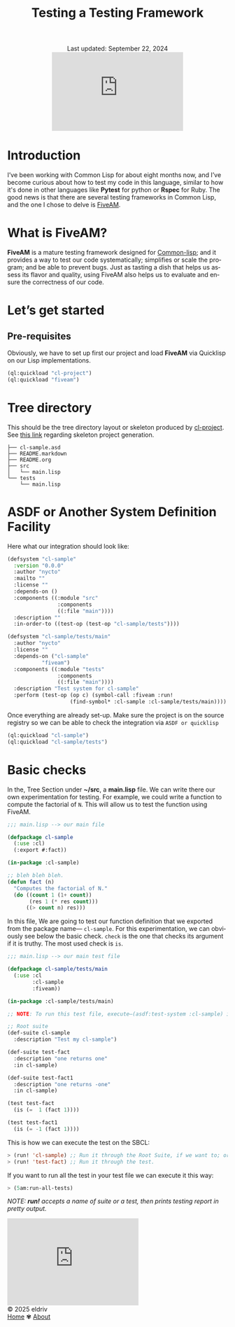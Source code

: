 #+title: Testing a Testing Framework
#+author:
#+BEGIN_EXPORT html
<div class="update" style="text-align: center;">Last updated: September 22, 2024</div>
<div style="text-align: center;">
<iframe src="https://giphy.com/embed/DBSPJoZ9dxS7N6Rz1C/" width="300" height="180" style="" frameBorder="0" class="giphy-embed" allowFullScreen></iframe>
</div>
#+END_EXPORT
#+language: en
#+startup: overview
#+options: toc:nil html-postamble:nil
#+HTML_HEAD: <link rel="stylesheet" type="text/css" href="../css/nix.css">



* Introduction
I’ve been working with Common Lisp for about eight months now, and I’ve become curious about how to test my code in this language, similar to how it's done in other languages like *Pytest* for python or *Rspec* for Ruby. The good news is that there are several testing frameworks in Common Lisp, and the one I chose to delve is [[https://github.com/lispci/fiveam][FiveAM]].

* What is FiveAM? 
*FiveAM* is a mature testing framework designed for [[https://lisp-lang.org/][Common-lisp]]; and it provides a way to test our code systematically; simplifies or scale the program; and be able to prevent bugs. Just as tasting a dish that helps us assess its flavor and quality, using FiveAM also helps us to evaluate and ensure the correctness of our code.

* Let’s get started
** Pre-requisites
Obviously, we have to set up first our project and load *FiveAM* via Quicklisp on our Lisp implementations.
#+begin_src lisp
  (ql:quickload "cl-project")
  (ql:quickload "fiveam")
#+end_src

*  Tree directory
This should be the tree directory layout or skeleton produced by [[https://github.com/fukamachi/cl-project][cl-project]]. See [[https://lispcookbook.github.io/cl-cookbook/systems.html][this link]] regarding skeleton project generation.
#+begin_src 
├── cl-sample.asd
├── README.markdown
├── README.org
├── src
│   └── main.lisp
└── tests
    └── main.lisp
#+end_src

* ASDF or Another System Definition Facility
Here what our integration should look like:

#+begin_src lisp
(defsystem "cl-sample"
  :version "0.0.0"
  :author "nycto"
  :mailto ""
  :license ""
  :depends-on ()
  :components ((:module "src"
                :components
                ((:file "main"))))
  :description ""
  :in-order-to ((test-op (test-op "cl-sample/tests"))))

(defsystem "cl-sample/tests/main"
  :author "nycto"
  :license ""
  :depends-on ("cl-sample"
	       "fiveam")
  :components ((:module "tests"
                :components
                ((:file "main"))))
  :description "Test system for cl-sample"
  :perform (test-op (op c) (symbol-call :fiveam :run!
					(find-symbol* :cl-sample :cl-sample/tests/main))))

#+end_src


Once everything are already set-up. Make sure the project is on the source registry so we can be able to check the integration via =ASDF or quicklisp=

#+begin_src lisp
  (ql:quickload "cl-sample")
  (ql:quickload "cl-sample/tests")
#+end_src

* Basic checks
 In the, Tree Section under *~/src*, a *main.lisp* file. We can write there our own experimentation for testing. For example, we could write a function to compute the factorial of =N=. This will allow us to test the function using FiveAM.
 
 #+begin_src lisp
;;; main.lisp --> our main file 

(defpackage cl-sample
  (:use :cl)
  (:export #:fact))

(in-package :cl-sample)

;; bleh bleh bleh.
(defun fact (n)
  "Computes the factorial of N."
  (do ((count 1 (1+ count))
       (res 1 (* res count)))
      ((> count n) res)))

#+end_src

In this file, We are going to test our function definition that we exported from the package name— =cl-sample=. For this experimentation, we can obviously see below the basic check. =check=  is the one that checks its argument if it is truthy. The most used check is =is=.

#+begin_src lisp
;;; main.lisp --> our main test file

(defpackage cl-sample/tests/main
  (:use :cl
        :cl-sample
        :fiveam))

(in-package :cl-sample/tests/main)

;; NOTE: To run this test file, execute—(asdf:test-system :cl-sample) in your SBCL.

;; Root suite
(def-suite cl-sample
  :description "Test my cl-sample")

(def-suite test-fact
  :description "one returns one"
  :in cl-sample)

(def-suite test-fact1
  :description "one returns -one"
  :in cl-sample)

(test test-fact
  (is (=  1 (fact 1))))

(test test-fact1
  (is (= -1 (fact 1))))

 #+end_src

 This is how we can execute the test on the SBCL:
 #+begin_src lisp
 > (run! 'cl-sample) ;; Run it through the Root Suite, if we want to; or
 > (run! 'test-fact) ;; Run it through the test. 
 #+end_src
 
 If you want to run all the test in your test file we can execute it this way:
 #+begin_src lisp
 > (5am:run-all-tests)
 #+end_src

/NOTE: *run!* accepts a name of suite or a test, then prints testing report in pretty output./





#+BEGIN_EXPORT html
<link rel="icon" href="../img/icon.png" type="image/png">
<iframe src="https://giphy.com/embed/bfBiFD3UONtJ784iTI" width="300" height="199" frameBorder="0" class="giphy-embed" allowFullScreen></iframe>
<footer class="footer">
  <div class="right">© 2025 eldriv</div>
  <div class="footer-menu">
    <a href="https://eldriv.com/" class="footer-right">Home</a> ✾
    <a href="../about" class="footer-right">About</a>
  </div>
</footer>
#+END_EXPORT
